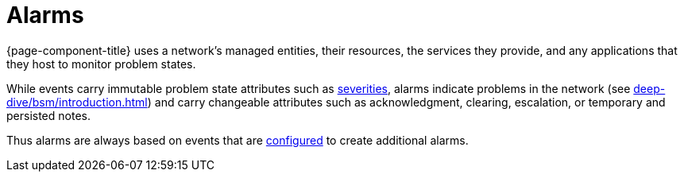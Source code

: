 
= Alarms

{page-component-title} uses a network's managed entities, their resources, the services they provide, and any applications that they host to monitor problem states.

While events carry immutable problem state attributes such as <<deep-dive/events/event-configuration.adoc#severities, severities>>, alarms indicate problems in the network (see xref:deep-dive/bsm/introduction.adoc[]) and carry changeable attributes such as acknowledgment, clearing, escalation, or temporary and persisted notes.

Thus alarms are always based on events that are <<deep-dive/alarms/configuring-alarms.adoc, configured>> to create additional alarms.
